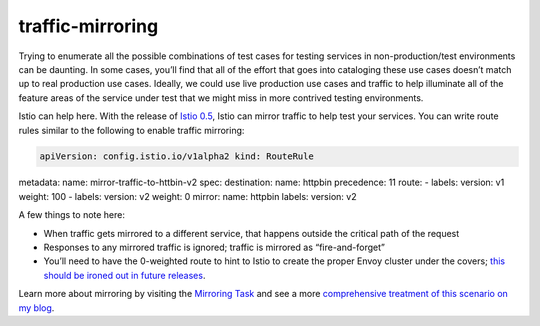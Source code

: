 traffic-mirroring
================================================

Trying to enumerate all the possible combinations of test cases for
testing services in non-production/test environments can be daunting. In
some cases, you’ll find that all of the effort that goes into cataloging
these use cases doesn’t match up to real production use cases. Ideally,
we could use live production use cases and traffic to help illuminate
all of the feature areas of the service under test that we might miss in
more contrived testing environments.

Istio can help here. With the release of `Istio
0.5 </news/releases/0.x/announcing-0.5>`_, Istio can mirror traffic to
help test your services. You can write route rules similar to the
following to enable traffic mirroring:

.. code:: yaml

    apiVersion: config.istio.io/v1alpha2 kind: RouteRule
metadata: name: mirror-traffic-to-httbin-v2 spec: destination: name:
httpbin precedence: 11 route: - labels: version: v1 weight: 100 -
labels: version: v2 weight: 0 mirror: name: httpbin labels: version: v2


A few things to note here:

-  When traffic gets mirrored to a different service, that happens
   outside the critical path of the request
-  Responses to any mirrored traffic is ignored; traffic is mirrored as
   “fire-and-forget”
-  You’ll need to have the 0-weighted route to hint to Istio to create
   the proper Envoy cluster under the covers; `this should be ironed out
   in future releases <https://github.com/istio/istio/issues/3270>`_.

Learn more about mirroring by visiting the `Mirroring
Task </docs/tasks/traffic-management/mirroring/>`_ and see a more
`comprehensive treatment of this scenario on my
blog <https://dzone.com/articles/traffic-shadowing-with-istio-reducing-the-risk-of>`_.

